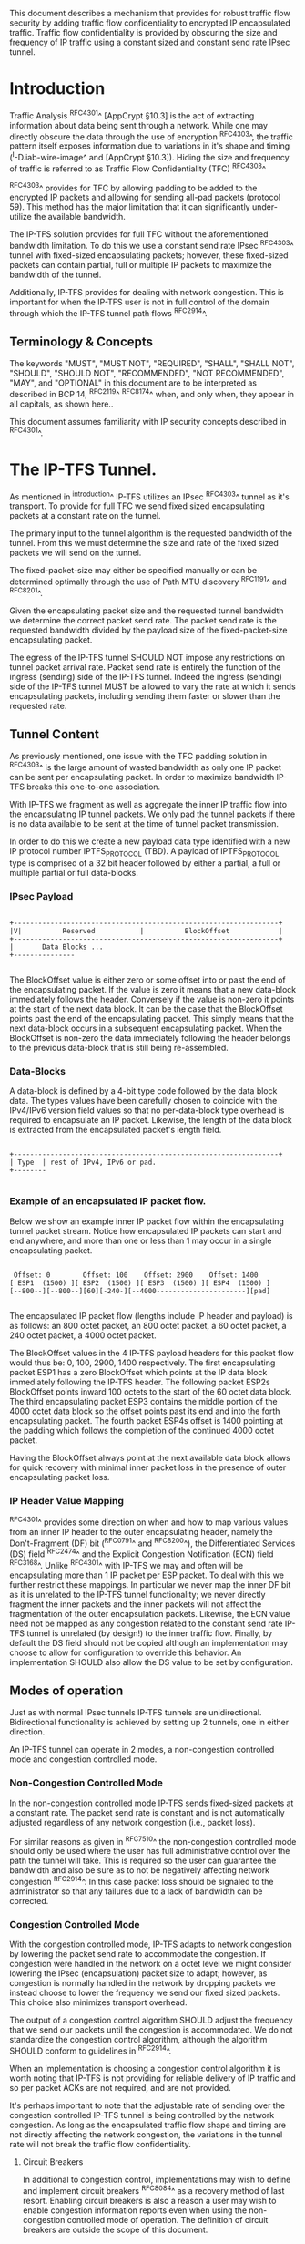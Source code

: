 # -*- fill-column: 69 -*-
# This is a comment.
#

This document describes a mechanism that provides for robust traffic
flow security by adding traffic flow confidentiality to encrypted IP
encapsulated traffic. Traffic flow confidentiality is provided by
obscuring the size and frequency of IP traffic using a constant sized
and constant send rate IPsec tunnel.

* Introduction

Traffic Analysis ^RFC4301^ [AppCrypt §10.3] is the act of extracting
information about data being sent through a network. While one may
directly obscure the data through the use of encryption ^RFC4303^,
the traffic pattern itself exposes information due to variations in
it's shape and timing (^I-D.iab-wire-image^ and [AppCrypt §10.3]).
Hiding the size and frequency of traffic is referred to as Traffic
Flow Confidentiality (TFC) ^RFC4303^

^RFC4303^ provides for TFC by allowing padding to be added to the
encrypted IP packets and allowing for sending all-pad packets
(protocol 59). This method has the major limitation that it can
significantly under-utilize the available bandwidth.

The IP-TFS solution provides for full TFC without the aforementioned
bandwidth limitation. To do this we use a constant send rate IPsec
^RFC4303^ tunnel with fixed-sized encapsulating packets; however,
these fixed-sized packets can contain partial, full or multiple IP
packets to maximize the bandwidth of the tunnel.

Additionally, IP-TFS provides for dealing with network congestion.
This is important for when the IP-TFS user is not in full control of
the domain through which the IP-TFS tunnel path flows ^RFC2914^.

** Terminology & Concepts

The keywords "MUST", "MUST NOT", "REQUIRED", "SHALL", "SHALL NOT",
"SHOULD", "SHOULD NOT", "RECOMMENDED", "NOT RECOMMENDED", "MAY", and
"OPTIONAL" in this document are to be interpreted as described in BCP
14, ^RFC2119^ ^RFC8174^ when, and only when, they appear in all
capitals, as shown here..

This document assumes familiarity with IP security concepts described
in ^RFC4301^.

* The IP-TFS Tunnel.

As mentioned in ^introduction^ IP-TFS utilizes an IPsec ^RFC4303^
tunnel as it's transport. To provide for full TFC we send fixed sized
encapsulating packets at a constant rate on the tunnel.

The primary input to the tunnel algorithm is the requested bandwidth
of the tunnel. From this we must determine the size and rate of the
fixed sized packets we will send on the tunnel.

The fixed-packet-size may either be specified manually or can be
determined optimally through the use of Path MTU discovery ^RFC1191^
and ^RFC8201^.

Given the encapsulating packet size and the requested tunnel
bandwidth we determine the correct packet send rate. The packet send
rate is the requested bandwidth divided by the payload size of the
fixed-packet-size encapsulating packet.

The egress of the IP-TFS tunnel SHOULD NOT impose any restrictions on
tunnel packet arrival rate. Packet send rate is entirely the function
of the ingress (sending) side of the IP-TFS tunnel. Indeed the
ingress (sending) side of the IP-TFS tunnel MUST be allowed to vary
the rate at which it sends encapsulating packets, including sending
them faster or slower than the requested rate.

** Tunnel Content

As previously mentioned, one issue with the TFC padding solution in
^RFC4303^ is the large amount of wasted bandwidth as only one IP
packet can be sent per encapsulating packet. In order to maximize
bandwidth IP-TFS breaks this one-to-one association.

With IP-TFS we fragment as well as aggregate the inner IP traffic
flow into the encapsulating IP tunnel packets. We only pad the tunnel
packets if there is no data available to be sent at the time of
tunnel packet transmission.

In order to do this we create a new payload data type identified with
a new IP protocol number IPTFS_PROTOCOL (TBD). A payload of
IPTFS_PROTOCOL type is comprised of a 32 bit header followed by
either a partial, a full or multiple partial or full data-blocks.

*** IPsec Payload

#+begin_example

 +-----------------------------------------------------------------+
 |V|          Reserved           |          BlockOffset            |
 +-----------------------------------------------------------------+
 |       Data Blocks ...
 +---------------

#+end_example

The BlockOffset value is either zero or some offset into or past the
end of the encapsulating packet. If the value is zero it means that a
new data-block immediately follows the header. Conversely if the
value is non-zero it points at the start of the next data block. It
can be the case that the BlockOffset points past the end of the
encapsulating packet. This simply means that the next data-block
occurs in a subsequent encapsulating packet. When the BlockOffset is
non-zero the data immediately following the header belongs to the
previous data-block that is still being re-assembled.

*** Data-Blocks

A data-block is defined by a 4-bit type code followed by the data
block data. The types values have been carefully chosen to coincide
with the IPv4/IPv6 version field values so that no per-data-block
type overhead is required to encapsulate an IP packet. Likewise, the
length of the data block is extracted from the encapsulated packet's
length field.

#+begin_example

 +-----------------------------------------------------------------+
 | Type  | rest of IPv4, IPv6 or pad.
 +--------

#+end_example


*** Example of an encapsulated IP packet flow.

Below we show an example inner IP packet flow within the
encapsulating tunnel packet stream. Notice how encapsulated IP
packets can start and end anywhere, and more than one or less than 1
may occur in a single encapsulating packet.

#+begin_example

  Offset: 0        Offset: 100    Offset: 2900    Offset: 1400
 [ ESP1  (1500) ][ ESP2  (1500) ][ ESP3  (1500) ][ ESP4  (1500) ]
 [--800--][--800--][60][-240-][--4000----------------------][pad]

#+end_example

The encapsulated IP packet flow (lengths include IP header and
payload) is as follows: an 800 octet packet, an 800 octet packet, a 60
octet packet, a 240 octet packet, a 4000 octet packet.

The BlockOffset values in the 4 IP-TFS payload headers for this
packet flow would thus be: 0, 100, 2900, 1400 respectively. The first
encapsulating packet ESP1 has a zero BlockOffset which points at the
IP data block immediately following the IP-TFS header. The following
packet ESP2s BlockOffset points inward 100 octets to the start of the
60 octet data block. The third encapsulating packet ESP3 contains the
middle portion of the 4000 octet data block so the offset points past
its end and into the forth encapsulating packet. The fourth packet
ESP4s offset is 1400 pointing at the padding which follows the
completion of the continued 4000 octet packet.

Having the BlockOffset always point at the next available data block
allows for quick recovery with minimal inner packet loss in the
presence of outer encapsulating packet loss.

*** IP Header Value Mapping

^RFC4301^ provides some direction on when and how to map various
values from an inner IP header to the outer encapsulating header,
namely the Don't-Fragment (DF) bit (^RFC0791^ and ^RFC8200^), the
Differentiated Services (DS) field ^RFC2474^ and the Explicit
Congestion Notification (ECN) field ^RFC3168^. Unlike ^RFC4301^ with
IP-TFS we may and often will be encapsulating more than 1 IP packet
per ESP packet. To deal with this we further restrict these mappings.
In particular we never map the inner DF bit as it is unrelated to the
IP-TFS tunnel functionality; we never directly fragment the inner
packets and the inner packets will not affect the fragmentation of
the outer encapsulation packets. Likewise, the ECN value need not be
mapped as any congestion related to the constant send rate IP-TFS
tunnel is unrelated (by design!) to the inner traffic flow. Finally,
by default the DS field should not be copied although an
implementation may choose to allow for configuration to override this
behavior. An implementation SHOULD also allow the DS value to be set
by configuration.

** Modes of operation

Just as with normal IPsec tunnels IP-TFS tunnels are unidirectional.
Bidirectional functionality is achieved by setting up 2 tunnels, one
in either direction.

An IP-TFS tunnel can operate in 2 modes, a non-congestion controlled
mode and congestion controlled mode.

*** Non-Congestion Controlled Mode

In the non-congestion controlled mode IP-TFS sends fixed-sized
packets at a constant rate. The packet send rate is constant and is
not automatically adjusted regardless of any network congestion
(i.e., packet loss).

For similar reasons as given in ^RFC7510^ the non-congestion
controlled mode should only be used where the user has full
administrative control over the path the tunnel will take. This is
required so the user can guarantee the bandwidth and also be sure as
to not be negatively affecting network congestion ^RFC2914^. In this
case packet loss should be signaled to the administrator so that any
failures due to a lack of bandwidth can be corrected.

*** Congestion Controlled Mode

With the congestion controlled mode, IP-TFS adapts to network
congestion by lowering the packet send rate to accommodate the
congestion. If congestion were handled in the network on a octet level
we might consider lowering the IPsec (encapsulation) packet size to
adapt; however, as congestion is normally handled in the network by
dropping packets we instead choose to lower the frequency we send our
fixed sized packets. This choice also minimizes transport overhead.

The output of a congestion control algorithm SHOULD adjust the
frequency that we send our packets until the congestion is
accommodated. We do not standardize the congestion control algorithm,
although the algorithm SHOULD conform to guidelines in ^RFC2914^.

When an implementation is choosing a congestion control algorithm it
is worth noting that IP-TFS is not providing for reliable delivery of
IP traffic and so per packet ACKs are not required, and are not
provided.

It's perhaps important to note that the adjustable rate of sending
over the congestion controlled IP-TFS tunnel is being controlled by
the network congestion. As long as the encapsulated traffic flow
shape and timing are not directly affecting the network congestion,
the variations in the tunnel rate will not break the traffic flow
confidentiality.

**** Circuit Breakers

In additional to congestion control, implementations may wish to
define and implement circuit breakers ^RFC8084^ as a recovery method
of last resort. Enabling circuit breakers is also a reason a user may
wish to enable congestion information reports even when using the
non-congestion controlled mode of operation. The definition of
circuit breakers are outside the scope of this document.

** Congestion Information

In order to support the congestion control mode, we send regular
packet drop reports from the receiver (egress tunnel endpoint) to the
sender. These reports indicate the number of packet drops during a
sequence of packets. The sequence or range of packets is identified
using the start and end ESP sequence numbers of the packet range.

These congestion information reports can also be sent when in the
non-congestion controlled mode to allow for reporting from the
sending device or to implement Circuit Breakers ^RFC8084^.

The congestion information is sent using an IKEv2 INFORMATION
notifications ^RFC7296^. These notifications are sent at a configured
interval (which can be configured to 0 to disable the sending of the
reports).

*** ECN Support

In additional to normal packet loss IP-TFS supports use of the ECN
bits in the encapsulating IP header ^RFC3168^. If ECN use is
enabled and a packet arrives at the egress endpoint with the
Congestion Experienced (CE) value set, then the receiver records that
packet as being dropped, although it does not drop it. When the CE
information is used to calculate the packet drop count the receiver
also sets the E bit in the congestion information notification data.
In order to respond quickly to the congestion indication the receiver
MAY immediately send a congestion information notification to the
sender upon receiving a packet with the CE indication. This
additional immediate send SHOULD only be done once per normal
congestion information sending interval though.

As noted in ^RFC3168^ the ECN bits are not protected by IPsec and
thus may constitute a covert channel. For this reason ECN use should
not be enabled by default.

* Configuration

IP-TFS is meant to be deployable with a minimal amount of
configuration. All IP-TFS specific configuration (i.e., in addition
to the underlying IPsec tunnel configuration) should be able to be
specified at the tunnel ingress (sending) side alone (i.e.,
single-ended provisioning).

** Bandwidth

Bandwidth is a local configuration option. For non-congestion
controlled mode the only configuration required is the requested
bandwidth. For congestion controlled mode one can manually configure
the bandwidth or one could default to the maximum bandwidth allowed
in which case no bandwidth configuration is required. No standardized
configuration method is required.

** Fixed Packet Size

The fixed packet size to be used for the tunnel encapsulation packets
can be configured manually or can be automatically determined using
Path MTU discovery (see ^RFC1191^ and ^RFC8201^). No standardized
configuration method is required.

** Congestion Information Configuration.

If congestion control mode is to be used, or if the user wishes to
receive congestion information on the sender for circuit breaking or
other operational notifications in the non-congestion controlled
mode, IP-TFS will need to configure the egress tunnel endpoint to
send congestion information periodically.

In order to configure the sending interval of periodic congestion
information on the egress tunnel endpoint, we utilize the IKEv2
Configuration Payload (CP) ^RFC7296^. Implementations MAY also allow
for manual (or default) configuration of this interval; however,
implementations of IP-TFS MUST support configuration using the IKEv2
exchange described below.

We utilize a new IKEv2 configuration attribute TFS_INFO_INTERVAL
(TBD) to configure the sending interval from the egress endpoint of
the tunnel. This value is configured using a CFG_REQUEST payload and
is acknowledge by the receiver using a CFG_REPLY payload. This
configuration exchange SHOULD be sent during the IKEv2 configuration
exchanges occurring as the tunnel is first brought up. The sending
interval value may also be changed at any time afterwards using a
similar CFG_REQUEST/CFG_REPLY payload inside an IKEv2 INFORMATIONAL
exchange.

The sending interval value is given in milliseconds and is 16 bits
wide; however, it is not recommended that values below 1/10th of a
second are used as this could lead to early exhaustion of the Message
ID field used in the IKEv2 INFORMATIONAL exchange to send the
congestion information.

{{question: Could we get away with sending the info using the same
message ID each time? We have a timestamp that would allow for
duplicate detection, and the payload will be authenticated by IKEv2.
}}

A sending interval value of 0 disables sending of the congestion
information.

* Packet and Data Formats
** IPSec
*** Payload Format

#+begin_example
  0                   1                   2                   3
  0 1 2 3 4 5 6 7 8 9 0 1 2 3 4 5 6 7 8 9 0 1 2 3 4 5 6 7 8 9 0 1 2
 +-----------------------------------------------------------------+
 |V|          Reserved           |          BlockOffset            |
 +-----------------------------------------------------------------+
 |       DataBlocks ...
 +---------------

#+end_example

- V :: A 1 bit version field that MUST be set to zero. If received as
       one the packet MUST be dropped.
- Reserved :: A 15 bit field set to 0 and ignored on receipt.
- BlockOffset :: A 16 bit unsigned integer counting the number of
                 octets following this 32 bit header before the next
                 data block. It can also point past the end of the
                 containing packet in which case the data entirely
                 belongs to the previous data block. If the offset
                 extends into subsequent packets the subsequent 32
                 bit IP-TFS headers are not counted by this value.
- DataBlocks :: Variable number of octets that constitute the start
                 or continuation of a previous data block.

*** Data Blocks

#+begin_example

  0                   1                   2                   3
  0 1 2 3 4 5 6 7 8 9 0 1 2 3 4 5 6 7 8 9 0 1 2 3 4 5 6 7 8 9 0 1 2
 +-----------------------------------------------------------------+
 | Type  | IPv4, IPv6 or pad.
 +--------

#+end_example

- Type :: A 4 bit field where 0x0 identifies a pad data block, 0x4
          indicates an IPv4 data block, and 0x6 indicates an IPv6
          data block.

**** IPv4 Data Block

#+begin_example

  0                   1                   2                   3
  0 1 2 3 4 5 6 7 8 9 0 1 2 3 4 5 6 7 8 9 0 1 2 3 4 5 6 7 8 9 0 1 2
 +-----------------------------------------------------------------+
 |  0x4  |  IHL  |  TypeOfService  |         TotalLength           |
 +------------------------------------------------------------------
 | Rest of the inner packet ...
 +

#+end_example

These values are the actual values within the encapsulated IPv4
header. In other words, the start of this data block is the start of
the encapsulated IP packet.

- Type :: A 4 bit value of 0x4 indicating IPv4 (i.e., first nibble of
          the IPv4 packet).
- TotalLength :: The 16 bit unsigned integer length field of the IPv4
                 inner packet.


**** IPv6 Data Block

#+begin_example

  0                   1                   2                   3
  0 1 2 3 4 5 6 7 8 9 0 1 2 3 4 5 6 7 8 9 0 1 2 3 4 5 6 7 8 9 0 1 2
 +-----------------------------------------------------------------+
 |  0x6  | TrafficClass  |               FlowLabel                 |
 +------------------------------------------------------------------
 |          TotalLength          | Rest of the inner packet ...
 +--------------------------------

#+end_example

These values are the actual values within the encapsulated IPv6
header. In other words, the start of this data block is the start of
the encapsulated IP packet.

- Type :: A 4 bit value of 0x6 indicating IPv6 (i.e., first nibble of
          the IPv6 packet).
- TotalLength :: The 16 bit unsigned integer length field of the
                 inner IPv6 inner packet.

**** Pad Data Block

#+begin_example

  0                   1                   2                   3
  0 1 2 3 4 5 6 7 8 9 0 1 2 3 4 5 6 7 8 9 0 1 2 3 4 5 6 7 8 9 0 1 2
 +-----------------------------------------------------------------+
 |  0x0  | Padding ...
 +--------

#+end_example

- Type :: A 4 bit value of 0x0 indicating a padding data block.
- Padding :: extends to end of the encapsulating packet.


** IKEv2
***  IKEv2 Congestion Information Notification Data

We utilize a send only (i.e., no response expected) IKEv2
INFORMATIONAL exchange (37) to transmit the congestion information
using a notification payload of type TFS_CONGEST_INFO (TBD). The The
Response bit should be set to 0. As no response is expected the only
payload should be the congestion information in the notification
payload. The following diagram defines the notification payload data.

#+begin_example

  0                   1                   2                   3
  0 1 2 3 4 5 6 7 8 9 0 1 2 3 4 5 6 7 8 9 0 1 2 3 4 5 6 7 8 9 0 1 2
 +-----------------------------------------------------------------+
 |E|  Reserved   |                  DropCount                      |
 +-----------------------------------------------------------------+
 |                          Timestamp                              |
 +-----------------------------------------------------------------+
 |                          AckSeqStart                            |
 +-----------------------------------------------------------------+
 |                          AckSeqEnd                              |
 +-----------------------------------------------------------------+

#+end_example

- E :: Packet[s] with Congestion Experienced (CE) ECN bits set were
       received and used in calculating the DropCount value.
- Reserved :: Set to 0 ignored on receipt.
- DropCount :: The drop count that occurred between AckSeqStart and
               AckSeqEnd, If the drops exceed the resolution of the
               counter then set to the max value.
- AckSeqStart :: The first ESP sequence number of the packet range
                 that this information relates to.
- AckSeqEnd :: The last ESP sequence number of the packet range that
               this information relates to.
- Timestamp :: The lower 32 bits of a running monotonic millisecond
               timer of when this notification data was created/sent.
               This value is used to determine duplicates and drop
               counts of this information. Implementations should
               deal with wrapping of this timer value.

* IANA Considerations

This document requests a protocol number IPTFS_PROTOCOL be allocated
by IANA from "Assigned Internet Protocol Numbers" registry for
identifying the IP-TFS ESP payload format.

  Type: TBD
  Description: IP-TFS ESP payload format.
  Reference: This document

# ^IANA-PN^ https://www.iana.org/assignments/protocol-numbers

Additionally this document requests an attribute value
TFS_INFO_INTERVAL (TBD) be allocated by IANA from "IKEv2
Configuration Payload Attribute Types" registry.

  Type: TBD
  Description: The sending rate of congestion information from egress
               tunnel endpoint.
  Reference: This document

# ^IANA-IKECA^
# https://www.iana.org/assignments/ikev2-parameters/ikev2-parameters.xhtml#ikev2-parameters-21

Additionally this document requests a notify message status type
TFS_CONGEST_INFO (TBD) be allocated by IANA from "IKEv2 Notify
Message Types - Status Types" registry.

  Type: TBD
  Description: The sending rate of congestion information from egress
               tunnel endpoint.
  Reference: This document

# ^IANA-IKECA^
# https://www.iana.org/assignments/ikev2-parameters/ikev2-parameters.xhtml#ikev2-parameters-16

* Security Considerations

This document describes a mechanism to add Traffic Flow
Confidentiality to IP traffic. Use of this mechanism is expected to
increase the security of the traffic being transported. Other than
the additional security afforded by using this mechanism, IP-TFS
utilizes the security protocols ^RFC4303^ and ^RFC7296^ and so their
security considerations apply to IP-TFS as well.

As noted previously in ^congestion-controlled-mode^, for TFC to be
fully maintained the encapsulated traffic flow should not be
affecting network congestion in a predictable way, and if it would be
then non-congestion controlled mode use should be considered instead.

{{document:
    name ;
    ipr trust200902;
    category std;
    references references.xml;
    title "IP Traffic Flow Security";
    submissionType IETF;
    consensus true;
    contributor "author:Christian E. Hopps:LabN Consulting, L.L.C.:chopps@chopps.org";
}}

